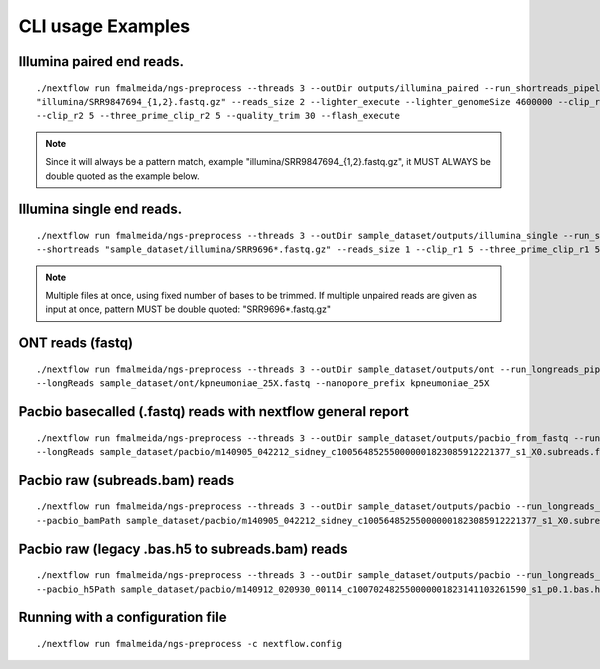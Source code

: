 .. _examples:

CLI usage Examples
==================

Illumina paired end reads.
""""""""""""""""""""""""""

::

      ./nextflow run fmalmeida/ngs-preprocess --threads 3 --outDir outputs/illumina_paired --run_shortreads_pipeline --shortreads
      "illumina/SRR9847694_{1,2}.fastq.gz" --reads_size 2 --lighter_execute --lighter_genomeSize 4600000 --clip_r1 5 --three_prime_clip_r1 5
      --clip_r2 5 --three_prime_clip_r2 5 --quality_trim 30 --flash_execute

.. note::

  Since it will always be a pattern match, example "illumina/SRR9847694_{1,2}.fastq.gz", it MUST ALWAYS be double quoted as the example below.

Illumina single end reads.
""""""""""""""""""""""""""

::

      ./nextflow run fmalmeida/ngs-preprocess --threads 3 --outDir sample_dataset/outputs/illumina_single --run_shortreads_pipeline
      --shortreads "sample_dataset/illumina/SRR9696*.fastq.gz" --reads_size 1 --clip_r1 5 --three_prime_clip_r1 5

.. note::

  Multiple files at once, using fixed number of bases to be trimmed. If multiple unpaired reads are given as input at once, pattern MUST be double quoted: "SRR9696*.fastq.gz"

ONT reads (fastq)
"""""""""""""""""

::

  ./nextflow run fmalmeida/ngs-preprocess --threads 3 --outDir sample_dataset/outputs/ont --run_longreads_pipeline --lreads_type nanopore
  --longReads sample_dataset/ont/kpneumoniae_25X.fastq --nanopore_prefix kpneumoniae_25X

Pacbio basecalled (.fastq) reads with nextflow general report
"""""""""""""""""""""""""""""""""""""""""""""""""""""""""""""

::

  ./nextflow run fmalmeida/ngs-preprocess --threads 3 --outDir sample_dataset/outputs/pacbio_from_fastq --run_longreads_pipeline --lreads_type pacbio
  --longReads sample_dataset/pacbio/m140905_042212_sidney_c100564852550000001823085912221377_s1_X0.subreads.fastq -with-report

Pacbio raw (subreads.bam) reads
"""""""""""""""""""""""""""""""

::

  ./nextflow run fmalmeida/ngs-preprocess --threads 3 --outDir sample_dataset/outputs/pacbio --run_longreads_pipeline --lreads_type pacbio
  --pacbio_bamPath sample_dataset/pacbio/m140905_042212_sidney_c100564852550000001823085912221377_s1_X0.subreads.bam

Pacbio raw (legacy .bas.h5 to subreads.bam) reads
"""""""""""""""""""""""""""""""""""""""""""""""""

::

  ./nextflow run fmalmeida/ngs-preprocess --threads 3 --outDir sample_dataset/outputs/pacbio --run_longreads_pipeline --lreads_type pacbio
  --pacbio_h5Path sample_dataset/pacbio/m140912_020930_00114_c100702482550000001823141103261590_s1_p0.1.bas.h5


Running with a configuration file
"""""""""""""""""""""""""""""""""

::

      ./nextflow run fmalmeida/ngs-preprocess -c nextflow.config
